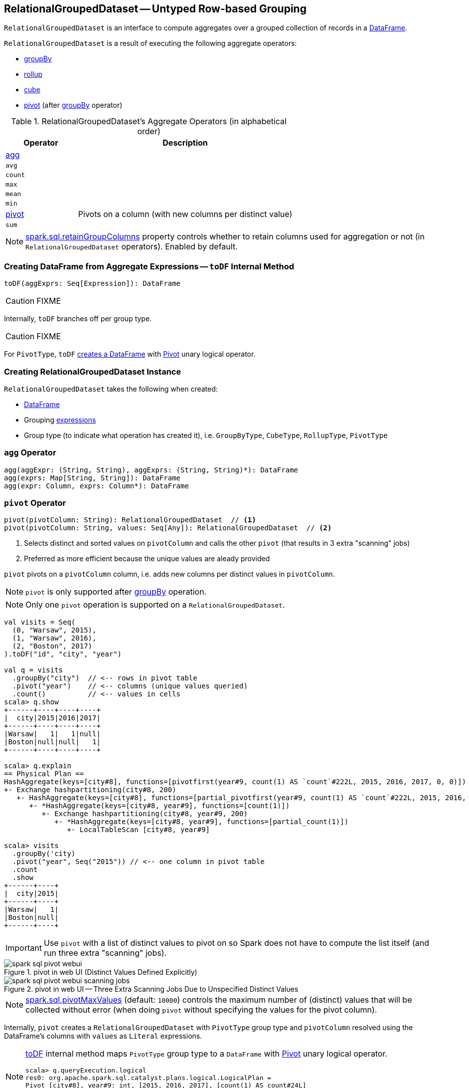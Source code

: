 == [[RelationalGroupedDataset]] RelationalGroupedDataset -- Untyped Row-based Grouping

`RelationalGroupedDataset` is an interface to compute aggregates over a grouped collection of records in a link:spark-sql-dataframe.adoc[DataFrame].

`RelationalGroupedDataset` is a result of executing the following aggregate operators:

* link:spark-sql-basic-aggregation.adoc#groupBy[groupBy]
* link:spark-sql-multi-dimensional-aggregation.adoc#rollup[rollup]
* link:spark-sql-multi-dimensional-aggregation.adoc#cube[cube]
* <<pivot, pivot>> (after link:spark-sql-basic-aggregation.adoc#groupBy[groupBy] operator)

[[operators]]
.RelationalGroupedDataset's Aggregate Operators (in alphabetical order)
[cols="1,3",options="header",width="100%"]
|===
| Operator
| Description

| <<agg, agg>>
|

| `avg`
|

| `count`
|

| `max`
|

| `mean`
|

| `min`
|

| <<pivot, pivot>>
| Pivots on a column (with new columns per distinct value)

| `sum`
|
|===

NOTE: link:spark-sql-SQLConf.adoc#spark.sql.retainGroupColumns[spark.sql.retainGroupColumns] property controls whether to retain columns used for aggregation or not (in `RelationalGroupedDataset` operators). Enabled by default.

=== [[toDF]] Creating DataFrame from Aggregate Expressions -- `toDF` Internal Method

[source, scala]
----
toDF(aggExprs: Seq[Expression]): DataFrame
----

CAUTION: FIXME

Internally, `toDF` branches off per group type.

CAUTION: FIXME

[[toDF-PivotType]] For `PivotType`, `toDF` link:spark-sql-Dataset.adoc#ofRows[creates a DataFrame] with link:spark-sql-LogicalPlan-Pivot.adoc[Pivot] unary logical operator.

=== [[creating-instance]] Creating RelationalGroupedDataset Instance

`RelationalGroupedDataset` takes the following when created:

* [[df]] link:spark-sql-dataframe.adoc[DataFrame]
* [[groupingExprs]] Grouping link:spark-sql-Expression.adoc[expressions]
* [[groupType]] Group type (to indicate what operation has created it), i.e. `GroupByType`, `CubeType`, `RollupType`, `PivotType`

=== [[agg]] `agg` Operator

[source, scala]
----
agg(aggExpr: (String, String), aggExprs: (String, String)*): DataFrame
agg(exprs: Map[String, String]): DataFrame
agg(expr: Column, exprs: Column*): DataFrame
----

=== [[pivot]] `pivot` Operator

[source, scala]
----
pivot(pivotColumn: String): RelationalGroupedDataset  // <1>
pivot(pivotColumn: String, values: Seq[Any]): RelationalGroupedDataset  // <2>
----
<1> Selects distinct and sorted values on `pivotColumn` and calls the other `pivot` (that results in 3 extra "scanning" jobs)
<2> Preferred as more efficient because the unique values are aleady provided

`pivot` pivots on a `pivotColumn` column, i.e. adds new columns per distinct values in `pivotColumn`.

NOTE: `pivot` is only supported after link:spark-sql-basic-aggregation.adoc#groupBy[groupBy] operation.

NOTE: Only one `pivot` operation is supported on a `RelationalGroupedDataset`.

[source, scala]
----
val visits = Seq(
  (0, "Warsaw", 2015),
  (1, "Warsaw", 2016),
  (2, "Boston", 2017)
).toDF("id", "city", "year")

val q = visits
  .groupBy("city")  // <-- rows in pivot table
  .pivot("year")    // <-- columns (unique values queried)
  .count()          // <-- values in cells
scala> q.show
+------+----+----+----+
|  city|2015|2016|2017|
+------+----+----+----+
|Warsaw|   1|   1|null|
|Boston|null|null|   1|
+------+----+----+----+

scala> q.explain
== Physical Plan ==
HashAggregate(keys=[city#8], functions=[pivotfirst(year#9, count(1) AS `count`#222L, 2015, 2016, 2017, 0, 0)])
+- Exchange hashpartitioning(city#8, 200)
   +- HashAggregate(keys=[city#8], functions=[partial_pivotfirst(year#9, count(1) AS `count`#222L, 2015, 2016, 2017, 0, 0)])
      +- *HashAggregate(keys=[city#8, year#9], functions=[count(1)])
         +- Exchange hashpartitioning(city#8, year#9, 200)
            +- *HashAggregate(keys=[city#8, year#9], functions=[partial_count(1)])
               +- LocalTableScan [city#8, year#9]

scala> visits
  .groupBy('city)
  .pivot("year", Seq("2015")) // <-- one column in pivot table
  .count
  .show
+------+----+
|  city|2015|
+------+----+
|Warsaw|   1|
|Boston|null|
+------+----+
----

IMPORTANT: Use `pivot` with a list of distinct values to pivot on so Spark does not have to compute the list itself (and run three extra "scanning" jobs).

.pivot in web UI (Distinct Values Defined Explicitly)
image::images/spark-sql-pivot-webui.png[align="center"]

.pivot in web UI -- Three Extra Scanning Jobs Due to Unspecified Distinct Values
image::images/spark-sql-pivot-webui-scanning-jobs.png[align="center"]

NOTE: link:spark-sql-SQLConf.adoc#spark.sql.pivotMaxValues[spark.sql.pivotMaxValues] (default: `10000`) controls the maximum number of (distinct) values that will be collected without error (when doing `pivot` without specifying the values for the pivot column).

Internally, `pivot` creates a `RelationalGroupedDataset` with `PivotType` group type and `pivotColumn` resolved using the DataFrame's columns with `values` as `Literal` expressions.

[NOTE]
====
<<toDF, toDF>> internal method maps `PivotType` group type to a `DataFrame` with link:spark-sql-LogicalPlan-Pivot.adoc[Pivot] unary logical operator.

```
scala> q.queryExecution.logical
res0: org.apache.spark.sql.catalyst.plans.logical.LogicalPlan =
Pivot [city#8], year#9: int, [2015, 2016, 2017], [count(1) AS count#24L]
+- Project [_1#3 AS id#7, _2#4 AS city#8, _3#5 AS year#9]
   +- LocalRelation [_1#3, _2#4, _3#5]
```
====
